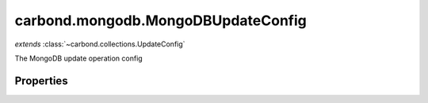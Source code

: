 .. class:: carbond.mongodb.MongoDBUpdateConfig
    :heading:

.. |br| raw:: html

   <br />

===================================
carbond.mongodb.MongoDBUpdateConfig
===================================
*extends* :class:`~carbond.collections.UpdateConfig`

The MongoDB update operation config

Properties
----------

.. class:: carbond.mongodb.MongoDBUpdateConfig
    :noindex:
    :hidden:

    .. attribute:: carbond.mongodb.MongoDBUpdateConfig.driverOptions

       :type: object.<string, \*>
       :required:

       Options to be passed to the mongodb driver (XXX: link to leafnode docs)


    .. attribute:: carbond.mongodb.MongoDBUpdateConfig.queryParameter

       :type: object.<string, carbond.OperationParameter>
       :required:

       The "query" parameter definition

       .. csv-table::
          :class: details-table
          :header: "Name", "Type", "Default", "Description"
          :widths: 10, 10, 10, 10

          query, :class:`~carbond.OperationParameter`, ``undefined``, undefined



    .. attribute:: carbond.mongodb.MongoDBUpdateConfig.supportsQuery

       :type: boolean
       :default: ``true``

       Whether or not the query parameter is supported. Note, "query" here refers to a MongoDB query and not the query string component of the URL.

